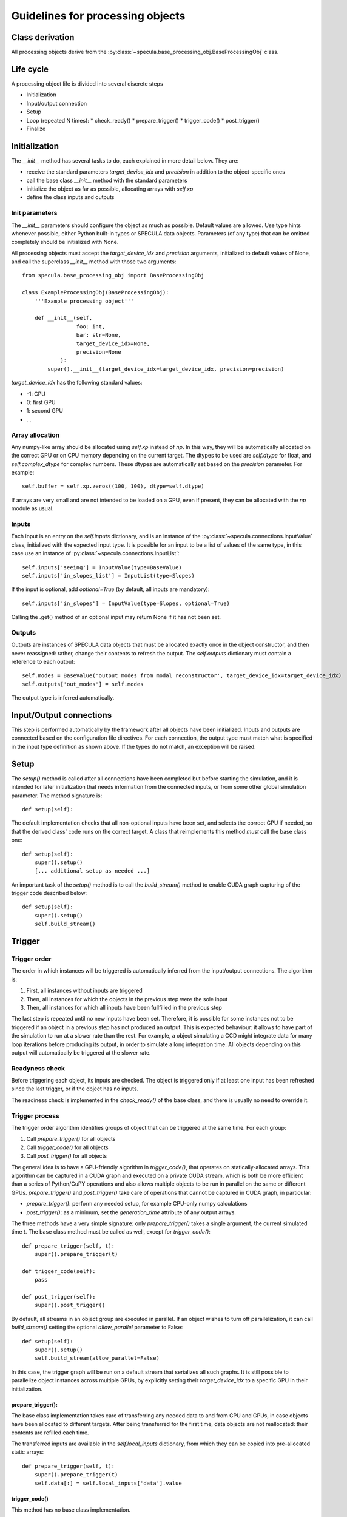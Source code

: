 

Guidelines for processing objects
=================================


Class derivation
----------------

All processing objects derive from the :py:class:`~specula.base_processing_obj.BaseProcessingObj` class.

Life cycle
----------

A processing object life is divided into several discrete steps

* Initialization
* Input/output connection
* Setup
* Loop (repeated N times):
  * check_ready()
  * prepare_trigger()
  * trigger_code()
  * post_trigger()
* Finalize
 

Initialization
--------------

The *__init__* method has several tasks to do, each explained in more detail below. They are:

* receive the standard parameters *target_device_idx* and *precision* in addition to the object-specific ones
* call the base class *__init__* method with the standard parameters
* initialize the object as far as possible, allocating arrays with *self.xp*
* define the class inputs and outputs

Init parameters
***************

The *__init__* parameters should configure the object as much as possible. Default values are allowed. Use type hints whenever possible, either Python built-in types or SPECULA data objects. Parameters (of any type) that can be omitted completely should be initialized with None.

All processing objects must accept the *target_device_idx* and *precision* arguments, initialized to default values of None, and call the superclass *__init__* method with those two arguments::

    from specula.base_processing_obj import BaseProcessingObj

    class ExampleProcessingObj(BaseProcessingObj):
        '''Example processing object'''

        def __init__(self,
                     foo: int,
                     bar: str=None,
                     target_device_idx=None,
                     precision=None
                ):
            super().__init__(target_device_idx=target_device_idx, precision=precision)


*target_device_idx* has the following standard values:

* -1: CPU
* 0: first GPU
* 1: second GPU
* ...

Array allocation
****************

Any numpy-like array should be allocated using *self.xp* instead of *np*. In this way, they will be automatically allocated on the correct GPU or on CPU memory depending on the current target. The dtypes to be used are *self.dtype* for float, and *self.complex_dtype* for complex numbers. These dtypes are automatically set based on the *precision* parameter. For example::

        self.buffer = self.xp.zeros((100, 100), dtype=self.dtype)

If arrays are very small and are not intended to be loaded on a GPU, even if present, they can be allocated with the *np* module as usual.


Inputs
******

Each input is an entry on the *self.inputs* dictionary, and is an instance of the :py:class:`~specula.connections.InputValue` class, initialized with the expected input type. It is possible for an input to be a list of values of the same type, in this case use an instance of :py:class:`~specula.connections.InputList`::

        self.inputs['seeing'] = InputValue(type=BaseValue)
        self.inputs['in_slopes_list'] = InputList(type=Slopes)

If the input is optional, add *optional=True* (by default, all inputs are mandatory)::

        self.inputs['in_slopes'] = InputValue(type=Slopes, optional=True)

Calling the .get() method of an optional input may return None if it has not been set.

Outputs
*******

Outputs are instances of SPECULA data objects that must be allocated exactly once in the object constructor, and then never reassigned: rather, change their contents to refresh the output. The *self.outputs* dictionary must contain a reference to each output::

        self.modes = BaseValue('output modes from modal reconstructor', target_device_idx=target_device_idx)
        self.outputs['out_modes'] = self.modes

The output type is inferred automatically.


Input/Output connections
------------------------

This step is performed automatically by the framework after all objects have been initialized.
Inputs and outputs are connected based on the configuration file directives.
For each connection, the output type must match what is specified in the input type definition as shown above.
If the types do not match, an exception will be raised.


Setup
-----

The *setup()* method is called after all connections have been completed but before starting the simulation,
and it is intended for later initialization that needs information from the connected inputs, or from some
other global simulation parameter. The method signature is::

    def setup(self):

The default implementation checks that all non-optional inputs have been set, and selects the correct GPU if needed,
so that the derived class' code runs on the correct target. A class that reimplements this method *must* call the base class one::

    def setup(self):
        super().setup()
        [... additional setup as needed ...]

An important task of the *setup()* method is to call the *build_stream()* method to enable CUDA graph capturing
of the trigger code described below::

    def setup(self):
        super().setup()
        self.build_stream()


Trigger
-------

Trigger order
*************

The order in which instances will be triggered is automatically inferred from the input/output connections. The algorithm is:

#. First, all instances without inputs are triggered
#. Then, all instances for which the objects in the previous step were the sole input
#. Then, all instances for which all inputs have been fullfilled in the previous step

The last step is repeated until no new inputs have been set. Therefore, it is possible for some instances not to be triggered
if an object in a previous step has not produced an output. This is expected behaviour: it allows to have part of the simulation
to run at a slower rate than the rest. For example, a object simulating a CCD might integrate data for many loop iterations
before producing its output, in order to simulate a long integration time. All objects depending on this output will automatically
be triggered at the slower rate.

Readyness check
***************

Before triggering each object, its inputs are checked. The object is triggered only if at least one input
has been refreshed since the last trigger, or if the object has no inputs.

The readiness check is implemented in the *check_ready()* of the base class, and there is usually
no need to override it.

Trigger process
***************

The trigger order algorithm identifies groups of object that can be triggered at the same time. For each group:

#. Call *prepare_trigger()* for all objects
#. Call *trigger_code()* for all objects
#. Call *post_trigger()* for all objects

The general idea is to have a GPU-friendly algorithm in *trigger_code()*, that operates on statically-allocated
arrays. This algorithm can be captured in a CUDA graph and executed on a private CUDA stream, which is both
be more efficient than a series of Python/CuPY operations and also allows multiple objects to be run in parallel
on the same or different GPUs. *prepare_trigger()* and *post_trigger()* take care of operations
that cannot be captured in CUDA graph, in particular:

* *prepare_trigger()*: perform any needed setup, for example CPU-only numpy calculations
* *post_trigger()*: as a minimum, set the *generation_time* attribute of any output arrays.

The three methods have a very simple signature: only *prepare_trigger()* takes a single argument,
the current simulated time *t*. The base class method must be called as well, except for *trigger_code()*::

    def prepare_trigger(self, t):
        super().prepare_trigger(t)

    def trigger_code(self):
        pass

    def post_trigger(self):
        super().post_trigger()

By default, all streams in an object group are executed in parallel. If an object wishes to turn off parallelization,
it can call *build_stream()* setting the optional *allow_parallel* parameter to False::

    def setup(self):
        super().setup()
        self.build_stream(allow_parallel=False)

In this case, the trigger graph will be run on a default stream that serializes all such graphs. It is still
possible to parallelize object instances across multiple GPUs, by explicitly setting their *target_device_idx*
to a specific GPU in their initialization.

prepare_trigger():
++++++++++++++++++

The base class implementation takes care of transferring any needed data to and from CPU and GPUs,
in case objects have been allocated to different targets. After being transferred for the first
time, data objects are not reallocated: their contents are refilled each time.

The transferred inputs are available in the *self.local_inputs* dictionary, from which
they can be copied into pre-allocated static arrays::

    def prepare_trigger(self, t):
        super().prepare_trigger(t)
        self.data[:] = self.local_inputs['data'].value


trigger_code()
++++++++++++++

This method has no base class implementation.

Any code implemented by derived classes must:

#. only perform GPU operations using the xp module on arrays allocated with self.xp
#. avoid any explicity numpy or normal python operation.
#. NOT use any value in variables that are reallocated by prepare_trigger() or post_trigger(), and in general avoid any value defined outside this class (like object inputs)

because if stream capture is used, a CUDA graph will be generated that will skip
over any non-GPU operation and re-use GPU memory addresses of its first run.

Defining local variables inside this function is OK, they will persist in GPU memory.

post_trigger()
++++++++++++++

The base class implementation synchronizes any previous CUDA stream, if active.

Derived classes will use this method to set the *generation_time* attributes of any output
(because it is a task that cannot be capture by the CUDA graph in *trigger_code()*) and
any other custom cleanup tasks.

Non-parallelizable code
+++++++++++++++++++++++

If the trigger code is known to be non-parallelizable, or numpy-only code is used,
it is possible to avoid the previous complexity and:

* Put all code into *trigger_code()*
* Avoid calling *build_stream()* during setup

This way, no CUDA graph will be generated and *trigger_code()* will be executed
as ordinary Python code.

